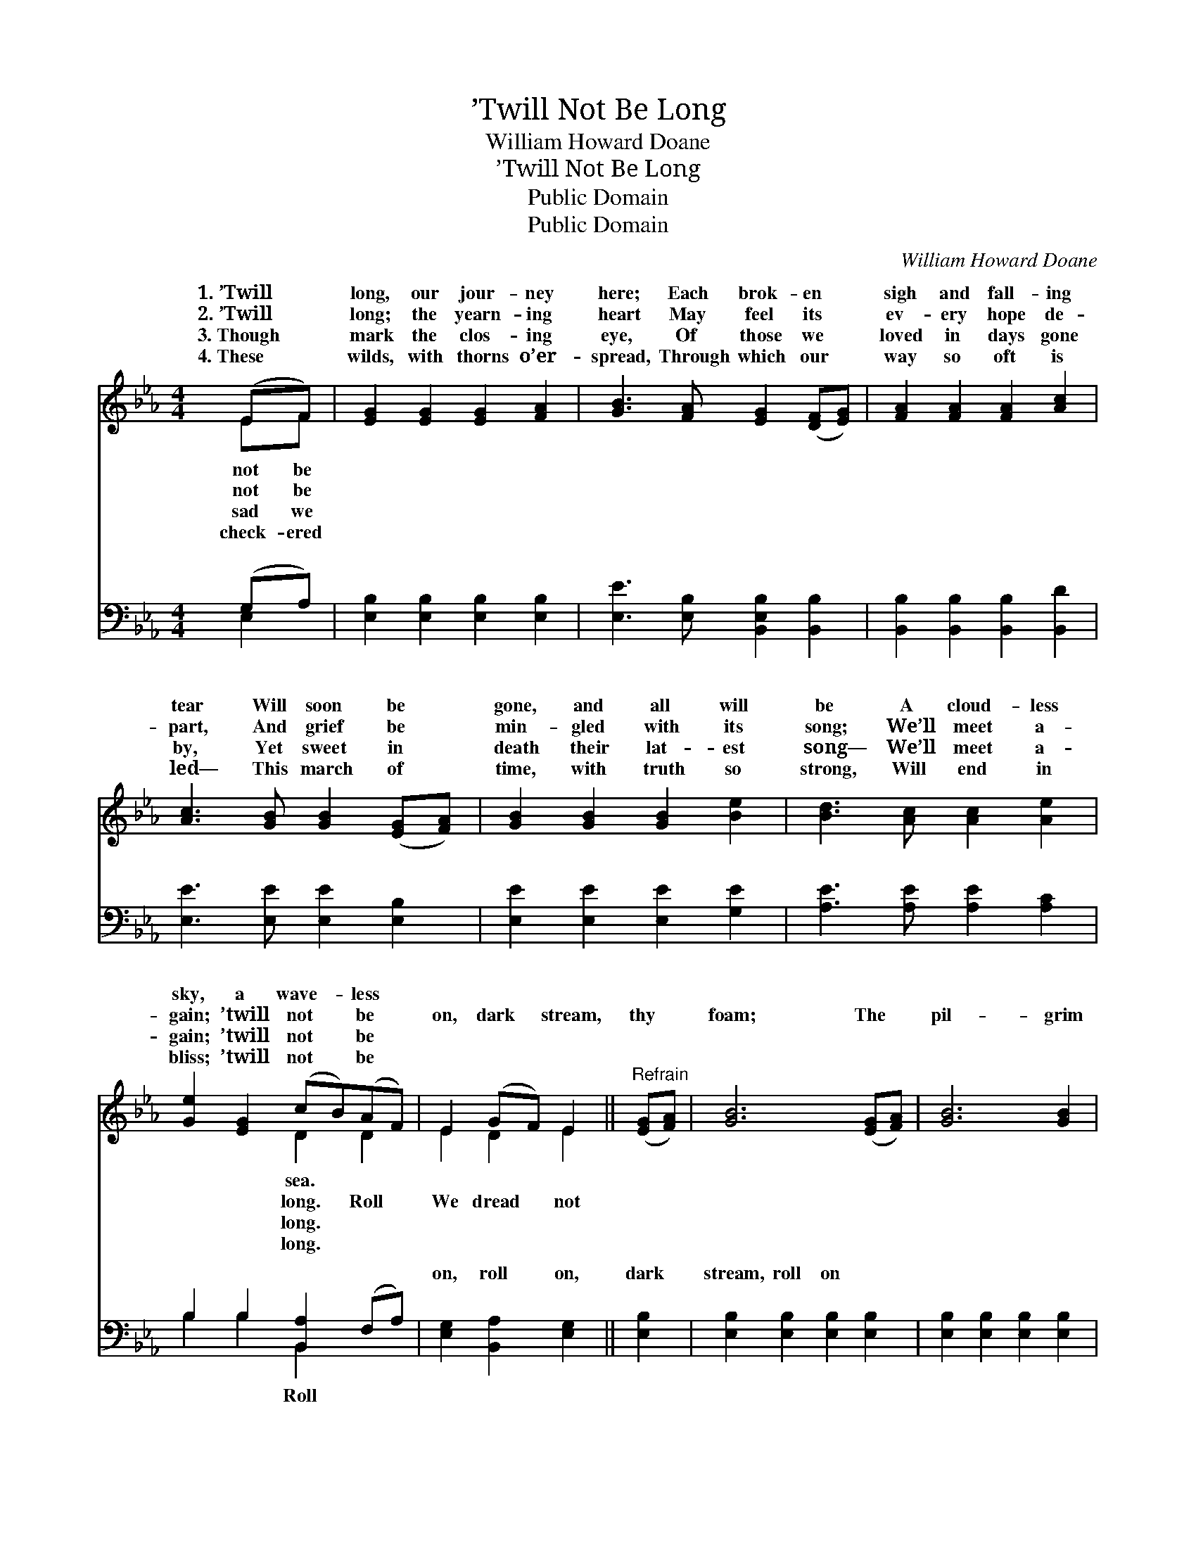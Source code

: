 X:1
T:’Twill Not Be Long
T:William Howard Doane
T:’Twill Not Be Long
T:Public Domain
T:Public Domain
C:William Howard Doane
Z:Public Domain
%%score ( 1 2 ) ( 3 4 )
L:1/8
M:4/4
K:Eb
V:1 treble 
V:2 treble 
V:3 bass 
V:4 bass 
V:1
 (EF) | [EG]2 [EG]2 [EG]2 [FA]2 | [GB]3 [FA] [EG]2 ([DF][EG]) | [FA]2 [FA]2 [FA]2 [Ac]2 | %4
w: 1.~’Twill *|long, our jour- ney|here; Each brok- en *|sigh and fall- ing|
w: 2.~’Twill *|long; the yearn- ing|heart May feel its *|ev- ery hope de-|
w: 3.~Though *|mark the clos- ing|eye, Of those we *|loved in days gone|
w: 4.~These *|wilds, with thorns o’er-|spread, Through which our *|way so oft is|
 [Ac]3 [GB] [GB]2 ([EG][FA]) | [GB]2 [GB]2 [GB]2 [Be]2 | [Bd]3 [Ac] [Ac]2 [Ae]2 | %7
w: tear Will soon be *|gone, and all will|be A cloud- less|
w: part, And grief be *|min- gled with its|song; We’ll meet a-|
w: by, Yet sweet in *|death their lat- est|song— We’ll meet a-|
w: led— This march of *|time, with truth so|strong, Will end in|
 [Ge]2 [EG]2 (cB)(AF) | E2 (GF) E2 ||"^Refrain" ([EG][FA]) | [GB]6 ([EG][FA]) | [GB]6 [GB]2 | %12
w: sky, a wave- * less *|||||
w: gain; ’twill not * be *|on, dark * stream,|thy *|foam; The *|pil- grim|
w: gain; ’twill not * be *|||||
w: bliss; ’twill not * be *|||||
 ([Ge]2 [Ad]2) [Be]2 [Ac]2 | (F4 E2) [DA]2 | ([EG]2 [FB]2) [Ge]2 [EG]2 | (F2 A2) [Ec]2 [FA]2 | %16
w: ||||
w: is * long- ing|for * home,|home. * * *||
w: ||||
w: ||||
 [EG]4 (G3 F) | E6 |] %18
w: ||
w: ||
w: ||
w: ||
V:2
 EF | x8 | x8 | x8 | x8 | x8 | x8 | x4 D2 D2 | E2 D2 E2 || x2 | x8 | x8 | x8 | B6 x2 | x8 | E4 x4 | %16
w: not be|||||||sea. *|||||||||
w: not be|||||||long. Roll|We dread not|||||sweet|||
w: sad we|||||||long. *|||||||||
w: check- ered|||||||long. *|||||||||
 x4 D4 | E6 |] %18
w: ||
w: ||
w: ||
w: ||
V:3
 (G,A,) | [E,B,]2 [E,B,]2 [E,B,]2 [E,B,]2 | [E,E]3 [E,B,] [B,,E,B,]2 [B,,B,]2 | %3
w: ~ *|~ ~ ~ ~|~ ~ ~ ~|
 [B,,B,]2 [B,,B,]2 [B,,B,]2 [B,,D]2 | [E,E]3 [E,E] [E,E]2 [E,B,]2 | [E,E]2 [E,E]2 [E,E]2 [G,E]2 | %6
w: ~ ~ ~ ~|~ ~ ~ ~|~ ~ ~ ~|
 [A,E]3 [A,E] [A,E]2 [A,C]2 | B,2 B,2 [B,,A,]2 (F,A,) | [E,G,]2 [B,,A,]2 [E,G,]2 || [E,B,]2 | %10
w: ~ ~ ~ ~|~ ~ ~ ~ *|on, roll on,|dark|
 [E,B,]2 [E,B,]2 [E,B,]2 [E,B,]2 | [E,B,]2 [E,B,]2 [E,B,]2 [E,B,]2 | (E,2 F,2) [G,B,]2 [A,E]2 | %13
w: stream, roll on *|||
 (B,2 A,2 [G,B,]2) [F,B,]2 | (E,2 D,2) [C,G,]2 [B,,B,]2 | [A,,C]4 [A,,A,]2 [A,,C]2 | %16
w: |||
 [B,,B,]4 (B,3 A,) | [E,G,]6 |] %18
w: ||
V:4
 E,2 | x8 | x8 | x8 | x8 | x8 | x8 | B,2 B,2 B,,2 x2 | x6 || x2 | x8 | x8 | B,4 x4 | D4 x4 | %14
w: ~|||||||~ ~ Roll|||||||
 B,4 x4 | x8 | x4 B,,4 | x6 |] %18
w: ||||

